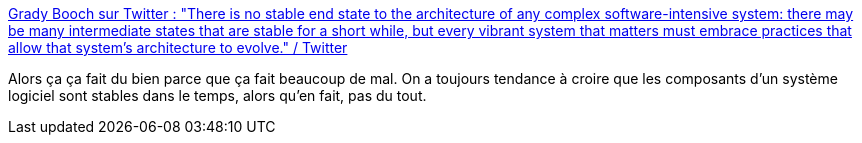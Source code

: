 :jbake-type: post
:jbake-status: published
:jbake-title: Grady Booch sur Twitter : "There is no stable end state to the architecture of any complex software-intensive system: there may be many intermediate states that are stable for a short while, but every vibrant system that matters must embrace practices that allow that system's architecture to evolve." / Twitter
:jbake-tags: architecture,software,citation,design,vie,_mois_août,_année_2020
:jbake-date: 2020-08-18
:jbake-depth: ../
:jbake-uri: shaarli/1597738912000.adoc
:jbake-source: https://nicolas-delsaux.hd.free.fr/Shaarli?searchterm=https%3A%2F%2Ftwitter.com%2FGrady_Booch%2Fstatus%2F1295437723633717248&searchtags=architecture+software+citation+design+vie+_mois_ao%C3%BBt+_ann%C3%A9e_2020
:jbake-style: shaarli

https://twitter.com/Grady_Booch/status/1295437723633717248[Grady Booch sur Twitter : "There is no stable end state to the architecture of any complex software-intensive system: there may be many intermediate states that are stable for a short while, but every vibrant system that matters must embrace practices that allow that system's architecture to evolve." / Twitter]

Alors ça ça fait du bien parce que ça fait beaucoup de mal. On a toujours tendance à croire que les composants d'un système logiciel sont stables dans le temps, alors qu'en fait, pas du tout.
